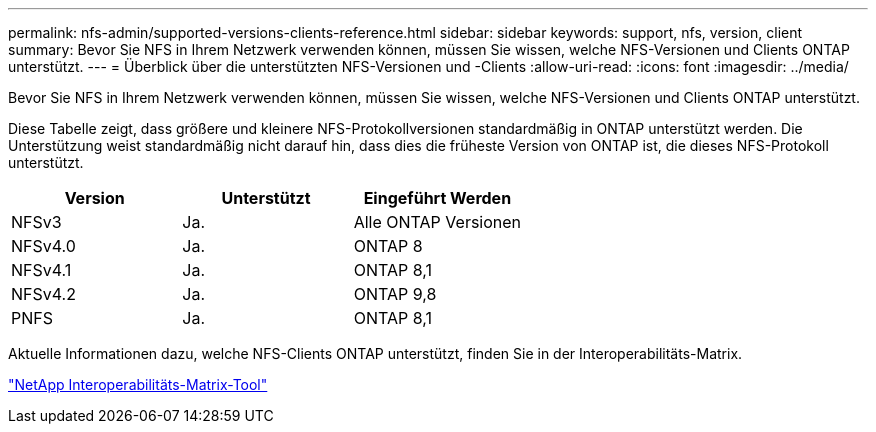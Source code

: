 ---
permalink: nfs-admin/supported-versions-clients-reference.html 
sidebar: sidebar 
keywords: support, nfs, version, client 
summary: Bevor Sie NFS in Ihrem Netzwerk verwenden können, müssen Sie wissen, welche NFS-Versionen und Clients ONTAP unterstützt. 
---
= Überblick über die unterstützten NFS-Versionen und -Clients
:allow-uri-read: 
:icons: font
:imagesdir: ../media/


[role="lead"]
Bevor Sie NFS in Ihrem Netzwerk verwenden können, müssen Sie wissen, welche NFS-Versionen und Clients ONTAP unterstützt.

Diese Tabelle zeigt, dass größere und kleinere NFS-Protokollversionen standardmäßig in ONTAP unterstützt werden. Die Unterstützung weist standardmäßig nicht darauf hin, dass dies die früheste Version von ONTAP ist, die dieses NFS-Protokoll unterstützt.

[cols="3*"]
|===
| Version | Unterstützt | Eingeführt Werden 


 a| 
NFSv3
 a| 
Ja.
 a| 
Alle ONTAP Versionen



 a| 
NFSv4.0
 a| 
Ja.
 a| 
ONTAP 8



 a| 
NFSv4.1
 a| 
Ja.
 a| 
ONTAP 8,1



 a| 
NFSv4.2
 a| 
Ja.
 a| 
ONTAP 9,8



 a| 
PNFS
 a| 
Ja.
 a| 
ONTAP 8,1

|===
Aktuelle Informationen dazu, welche NFS-Clients ONTAP unterstützt, finden Sie in der Interoperabilitäts-Matrix.

https://mysupport.netapp.com/matrix["NetApp Interoperabilitäts-Matrix-Tool"^]
